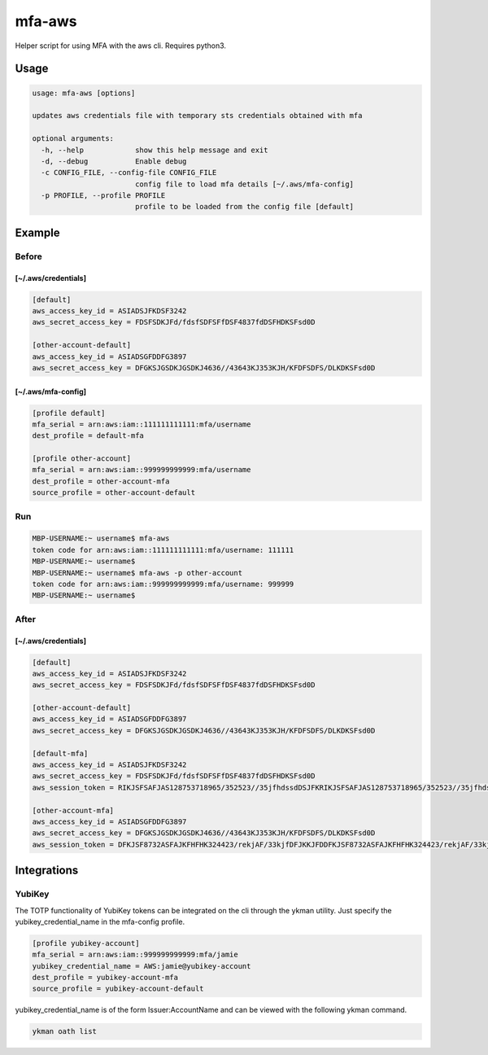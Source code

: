 mfa-aws
=======

Helper script for using MFA with the aws cli. Requires python3.

Usage
-----

.. code:: bash

   usage: mfa-aws [options]
    
   updates aws credentials file with temporary sts credentials obtained with mfa
    
   optional arguments:
     -h, --help            show this help message and exit
     -d, --debug           Enable debug
     -c CONFIG_FILE, --config-file CONFIG_FILE
                           config file to load mfa details [~/.aws/mfa-config]
     -p PROFILE, --profile PROFILE
                           profile to be loaded from the config file [default]

Example
-------

Before
~~~~~~

**[~/.aws/credentials]**
^^^^^^^^^^^^^^^^^^^^^^^^^^
.. code:: bash

   [default]
   aws_access_key_id = ASIADSJFKDSF3242
   aws_secret_access_key = FDSFSDKJFd/fdsfSDFSFfDSF4837fdDSFHDKSFsd0D
    
   [other-account-default]
   aws_access_key_id = ASIADSGFDDFG3897
   aws_secret_access_key = DFGKSJGSDKJGSDKJ4636//43643KJ353KJH/KFDFSDFS/DLKDKSFsd0D

**[~/.aws/mfa-config]**
^^^^^^^^^^^^^^^^^^^^^^^^^
.. code:: bash

   [profile default]
   mfa_serial = arn:aws:iam::111111111111:mfa/username
   dest_profile = default-mfa
    
   [profile other-account]
   mfa_serial = arn:aws:iam::999999999999:mfa/username
   dest_profile = other-account-mfa
   source_profile = other-account-default

Run
~~~

.. code:: bash

   MBP-USERNAME:~ username$ mfa-aws
   token code for arn:aws:iam::111111111111:mfa/username: 111111
   MBP-USERNAME:~ username$
   MBP-USERNAME:~ username$ mfa-aws -p other-account
   token code for arn:aws:iam::999999999999:mfa/username: 999999
   MBP-USERNAME:~ username$

After
~~~~~

.. _awscredentials-1:

**[~/.aws/credentials]**
^^^^^^^^^^^^^^^^^^^^^^^^^^
.. code:: bash

   [default]
   aws_access_key_id = ASIADSJFKDSF3242
   aws_secret_access_key = FDSFSDKJFd/fdsfSDFSFfDSF4837fdDSFHDKSFsd0D
    
   [other-account-default]
   aws_access_key_id = ASIADSGFDDFG3897
   aws_secret_access_key = DFGKSJGSDKJGSDKJ4636//43643KJ353KJH/KFDFSDFS/DLKDKSFsd0D
    
   [default-mfa]
   aws_access_key_id = ASIADSJFKDSF3242
   aws_secret_access_key = FDSFSDKJFd/fdsfSDFSFfDSF4837fdDSFHDKSFsd0D
   aws_session_token = RIKJSFSAFJAS128753718965/352523//35jfhdssdDSJFKRIKJSFSAFJAS128753718965/352523//35jfhdssdDSJFKRIKJSFSAFJAS128753718965/352523//35jfhdssdDSJFK
    
   [other-account-mfa]
   aws_access_key_id = ASIADSGFDDFG3897
   aws_secret_access_key = DFGKSJGSDKJGSDKJ4636//43643KJ353KJH/KFDFSDFS/DLKDKSFsd0D
   aws_session_token = DFKJSF8732ASFAJKFHFHK324423/rekjAF/33kjfDFJKKJFDDFKJSF8732ASFAJKFHFHK324423/rekjAF/33kjfDFJKKJFDDFKJSF8732ASFAJKFHFHK324423/rekjAF/33kjfDFJKKJFD

Integrations
------------

YubiKey
~~~~~~~
The TOTP functionality of YubiKey tokens can be integrated on the cli through the ykman utility. Just specify the yubikey_credential_name in the mfa-config profile.

.. code:: bash

   [profile yubikey-account]
   mfa_serial = arn:aws:iam::999999999999:mfa/jamie
   yubikey_credential_name = AWS:jamie@yubikey-account
   dest_profile = yubikey-account-mfa
   source_profile = yubikey-account-default
   
yubikey_credential_name is of the form Issuer:AccountName and can be viewed with the following ykman command.

.. code:: bash

   ykman oath list
